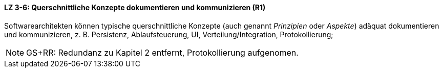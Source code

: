 // tag::DE[]
==== LZ 3-6: Querschnittliche Konzepte dokumentieren und kommunizieren (R1)

Softwarearchitekten können typische querschnittliche Konzepte (auch genannt _Prinzipien_ oder _Aspekte_) adäquat dokumentieren und kommunizieren, z. B. Persistenz, Ablaufsteuerung, UI, Verteilung/Integration, Protokollierung;

// end::DE[]

// tag::EN[]

// end::EN[]

// tag::REMARK[]

[NOTE]
====
GS+RR: Redundanz zu Kapitel 2 entfernt, Protokollierung aufgenomen.
====
// end::REMARK[]
